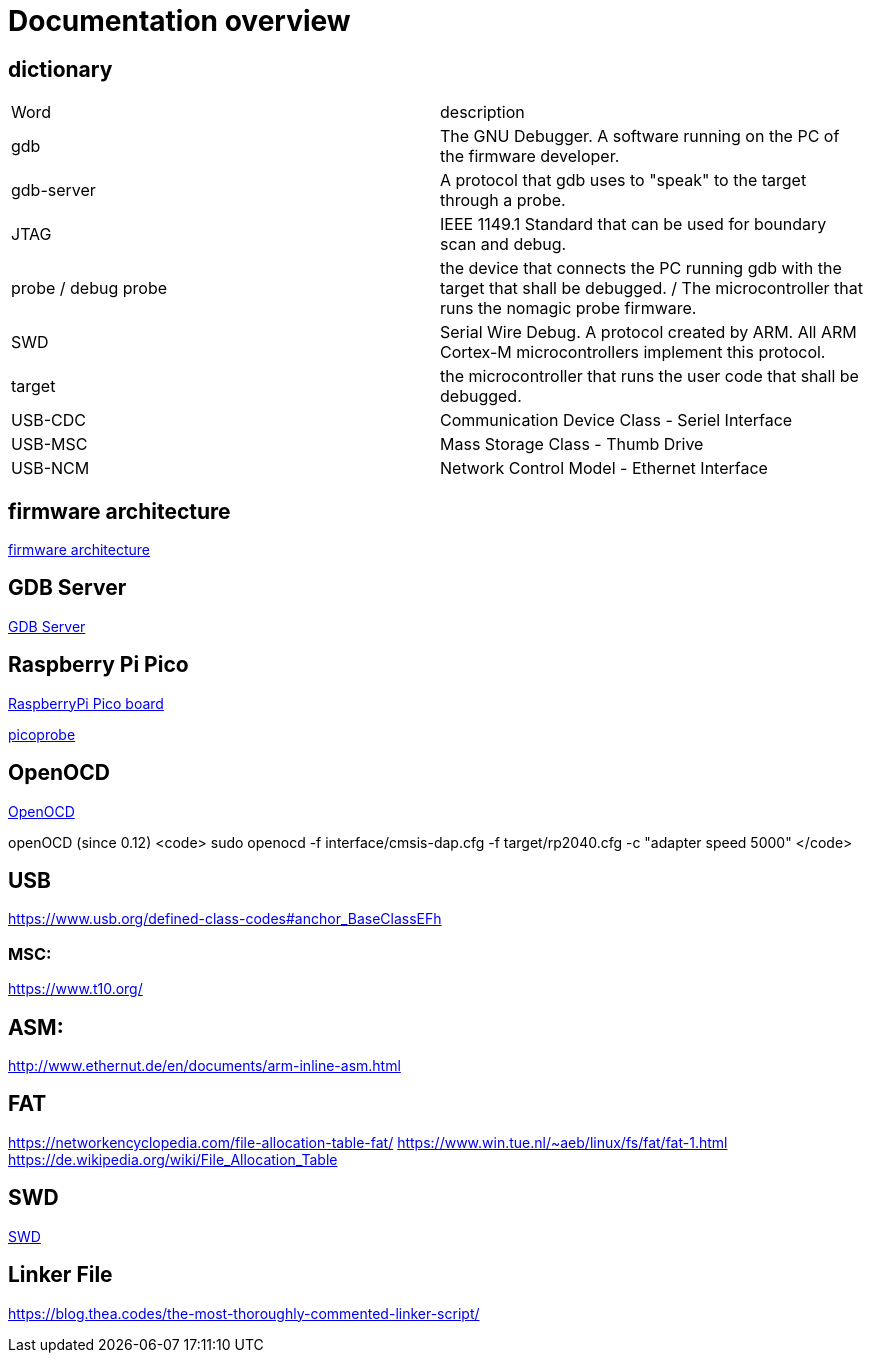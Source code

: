 Documentation overview
======================

== dictionary

[cols="1,1"]
|===
| Word
| description

| gdb
| The GNU Debugger. A software running on the PC of the firmware developer.

| gdb-server
| A protocol that gdb uses to "speak" to the target through a probe.

| JTAG
| IEEE 1149.1 Standard that can be used for boundary scan and debug.


| probe / debug probe
| the device that connects the PC running gdb with the target that shall be debugged. / The microcontroller that runs the nomagic probe firmware.

| SWD
| Serial Wire Debug. A protocol created by ARM. All ARM Cortex-M microcontrollers implement this protocol.

| target
| the microcontroller that runs the user code that shall be debugged.

| USB-CDC
| Communication Device Class - Seriel Interface

| USB-MSC
| Mass Storage Class - Thumb Drive

| USB-NCM
| Network Control Model - Ethernet Interface

|===


== firmware architecture

link:architecture.asciidoc[firmware architecture]

== GDB Server

link:gdb/gdb.asciidoc[GDB Server]


== Raspberry Pi Pico

https://www.raspberrypi.com/products/raspberry-pi-pico/[RaspberryPi Pico board]

https://github.com/raspberrypi/picoprobe[picoprobe]

== OpenOCD

https://openocd.org/[OpenOCD]

openOCD (since 0.12)
<code>
sudo openocd  -f interface/cmsis-dap.cfg -f target/rp2040.cfg -c "adapter speed 5000"
</code>

== USB

https://www.usb.org/defined-class-codes#anchor_BaseClassEFh

=== MSC:

https://www.t10.org/


== ASM:

http://www.ethernut.de/en/documents/arm-inline-asm.html

== FAT

https://networkencyclopedia.com/file-allocation-table-fat/
https://www.win.tue.nl/~aeb/linux/fs/fat/fat-1.html
https://de.wikipedia.org/wiki/File_Allocation_Table

== SWD

link:swd/swd.asciidoc[SWD]

== Linker File

https://blog.thea.codes/the-most-thoroughly-commented-linker-script/
